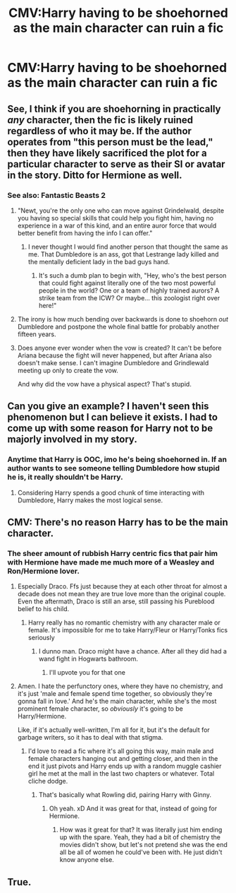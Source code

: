 #+TITLE: CMV:Harry having to be shoehorned as the main character can ruin a fic

* CMV:Harry having to be shoehorned as the main character can ruin a fic
:PROPERTIES:
:Author: Bleepbloopbotz2
:Score: 15
:DateUnix: 1562358688.0
:DateShort: 2019-Jul-06
:FlairText: Discussion
:END:

** See, I think if you are shoehorning in practically /any/ character, then the fic is likely ruined regardless of who it may be. If the author operates from "this person must be the lead," then they have likely sacrificed the plot for a particular character to serve as their SI or avatar in the story. Ditto for Hermione as well.
:PROPERTIES:
:Author: XeshTrill
:Score: 23
:DateUnix: 1562360480.0
:DateShort: 2019-Jul-06
:END:

*** See also: Fantastic Beasts 2
:PROPERTIES:
:Author: g4rretc
:Score: 21
:DateUnix: 1562361237.0
:DateShort: 2019-Jul-06
:END:

**** "Newt, you're the only one who can move against Grindelwald, despite you having so special skills that could help you fight him, having no experience in a war of this kind, and an entire auror force that would better benefit from having the info I can offer."
:PROPERTIES:
:Author: Johnsmitish
:Score: 33
:DateUnix: 1562361980.0
:DateShort: 2019-Jul-06
:END:

***** I never thought I would find another person that thought the same as me. That Dumbledore is an ass, got that Lestrange lady killed and the mentally deficient lady in the bad guys hand.
:PROPERTIES:
:Author: NakedFury
:Score: 13
:DateUnix: 1562362869.0
:DateShort: 2019-Jul-06
:END:

****** It's such a dumb plan to begin with, "Hey, who's the best person that could fight against literally one of the two most powerful people in the world? One or a team of highly trained aurors? A strike team from the ICW? Or maybe... this zoologist right over here!"
:PROPERTIES:
:Author: Johnsmitish
:Score: 18
:DateUnix: 1562363130.0
:DateShort: 2019-Jul-06
:END:


**** The irony is how much bending over backwards is done to shoehorn /out/ Dumbledore and postpone the whole final battle for probably another fifteen years.
:PROPERTIES:
:Author: XeshTrill
:Score: 18
:DateUnix: 1562367006.0
:DateShort: 2019-Jul-06
:END:


**** Does anyone ever wonder when the vow is created? It can't be before Ariana because the fight will never happened, but after Ariana also doesn't make sense. I can't imagine Dumbledore and Grindlewald meeting up only to create the vow.

And why did the vow have a physical aspect? That's stupid.
:PROPERTIES:
:Author: lastyearstudent12345
:Score: 10
:DateUnix: 1562386030.0
:DateShort: 2019-Jul-06
:END:


** Can you give an example? I haven't seen this phenomenon but I can believe it exists. I had to come up with some reason for Harry not to be majorly involved in my story.
:PROPERTIES:
:Author: BernotAndJakob
:Score: 3
:DateUnix: 1562376618.0
:DateShort: 2019-Jul-06
:END:

*** Anytime that Harry is OOC, imo he's being shoehorned in. If an author wants to see someone telling Dumbledore how stupid he is, it really shouldn't be Harry.
:PROPERTIES:
:Author: FitzDizzyspells
:Score: 1
:DateUnix: 1562377486.0
:DateShort: 2019-Jul-06
:END:

**** Considering Harry spends a good chunk of time interacting with Dumbledore, Harry makes the most logical sense.
:PROPERTIES:
:Author: Entinu
:Score: 3
:DateUnix: 1562404348.0
:DateShort: 2019-Jul-06
:END:


** CMV: There's no reason Harry has to be the main character.
:PROPERTIES:
:Author: ForwardDiscussion
:Score: 7
:DateUnix: 1562362955.0
:DateShort: 2019-Jul-06
:END:

*** The sheer amount of rubbish Harry centric fics that pair him with Hermione have made me much more of a Weasley and Ron/Hermione lover.
:PROPERTIES:
:Author: Bleepbloopbotz2
:Score: 4
:DateUnix: 1562363738.0
:DateShort: 2019-Jul-06
:END:

**** Especially Draco. Ffs just because they at each other throat for almost a decade does not mean they are true love more than the original couple. Even the aftermath, Draco is still an arse, still passing his Pureblood belief to his child.
:PROPERTIES:
:Author: apache4life
:Score: 2
:DateUnix: 1562364087.0
:DateShort: 2019-Jul-06
:END:

***** Harry really has no romantic chemistry with any character male or female. It's impossible for me to take Harry/Fleur or Harry/Tonks fics seriously
:PROPERTIES:
:Author: Bleepbloopbotz2
:Score: 3
:DateUnix: 1562364436.0
:DateShort: 2019-Jul-06
:END:

****** I dunno man. Draco might have a chance. After all they did had a wand fight in Hogwarts bathroom.
:PROPERTIES:
:Author: apache4life
:Score: 3
:DateUnix: 1562384717.0
:DateShort: 2019-Jul-06
:END:

******* I'll upvote you for that one
:PROPERTIES:
:Author: LiriStorm
:Score: 1
:DateUnix: 1562406168.0
:DateShort: 2019-Jul-06
:END:


**** Amen. I hate the perfunctory ones, where they have no chemistry, and it's just 'male and female spend time together, so obviously they're gonna fall in love.' And he's the main character, while she's the most prominent female character, so /obviously/ it's going to be Harry/Hermione.

Like, if it's actually well-written, I'm all for it, but it's the default for garbage writers, so it has to deal with that stigma.
:PROPERTIES:
:Author: ForwardDiscussion
:Score: 5
:DateUnix: 1562363957.0
:DateShort: 2019-Jul-06
:END:

***** I'd love to read a fic where it's all going this way, main male and female characters hanging out and getting closer, and then in the end it just pivots and Harry ends up with a random muggle cashier girl he met at the mall in the last two chapters or whatever. Total cliche dodge.
:PROPERTIES:
:Author: Regular_Bus
:Score: 7
:DateUnix: 1562365753.0
:DateShort: 2019-Jul-06
:END:

****** That's basically what Rowling did, pairing Harry with Ginny.
:PROPERTIES:
:Author: MTheLoud
:Score: 13
:DateUnix: 1562371878.0
:DateShort: 2019-Jul-06
:END:

******* Oh yeah. xD And it was great for that, instead of going for Hermione.
:PROPERTIES:
:Author: Regular_Bus
:Score: 0
:DateUnix: 1562371995.0
:DateShort: 2019-Jul-06
:END:

******** How was it great for that? It was literally just him ending up with the spare. Yeah, they had a bit of chemistry the movies didn't show, but let's not pretend she was the end all be all of women he could've been with. He just didn't know anyone else.
:PROPERTIES:
:Author: themegaweirdthrow
:Score: 5
:DateUnix: 1562374589.0
:DateShort: 2019-Jul-06
:END:


** True.
:PROPERTIES:
:Author: 15_Redstones
:Score: 0
:DateUnix: 1562360075.0
:DateShort: 2019-Jul-06
:END:

